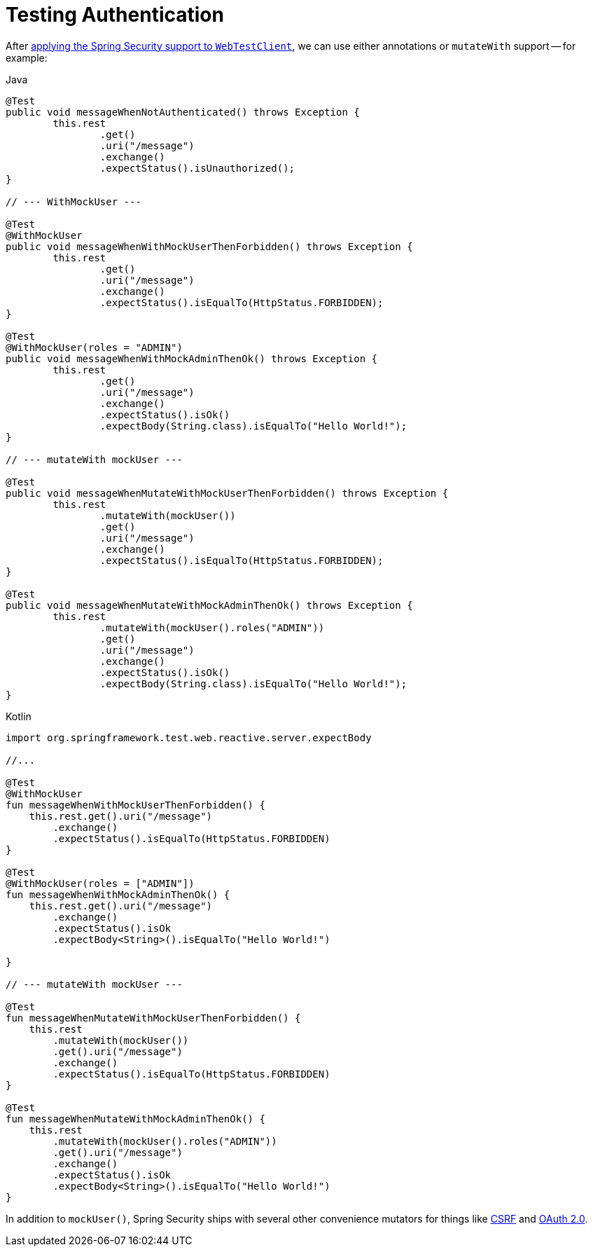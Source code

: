 = Testing Authentication

After xref:reactive/test/web/setup.adoc[applying the Spring Security support to `WebTestClient`], we can use either annotations or `mutateWith` support -- for example:

====
.Java
[source,java,role="primary"]
----
@Test
public void messageWhenNotAuthenticated() throws Exception {
	this.rest
		.get()
		.uri("/message")
		.exchange()
		.expectStatus().isUnauthorized();
}

// --- WithMockUser ---

@Test
@WithMockUser
public void messageWhenWithMockUserThenForbidden() throws Exception {
	this.rest
		.get()
		.uri("/message")
		.exchange()
		.expectStatus().isEqualTo(HttpStatus.FORBIDDEN);
}

@Test
@WithMockUser(roles = "ADMIN")
public void messageWhenWithMockAdminThenOk() throws Exception {
	this.rest
		.get()
		.uri("/message")
		.exchange()
		.expectStatus().isOk()
		.expectBody(String.class).isEqualTo("Hello World!");
}

// --- mutateWith mockUser ---

@Test
public void messageWhenMutateWithMockUserThenForbidden() throws Exception {
	this.rest
		.mutateWith(mockUser())
		.get()
		.uri("/message")
		.exchange()
		.expectStatus().isEqualTo(HttpStatus.FORBIDDEN);
}

@Test
public void messageWhenMutateWithMockAdminThenOk() throws Exception {
	this.rest
		.mutateWith(mockUser().roles("ADMIN"))
		.get()
		.uri("/message")
		.exchange()
		.expectStatus().isOk()
		.expectBody(String.class).isEqualTo("Hello World!");
}
----

.Kotlin
[source,kotlin,role="secondary"]
----
import org.springframework.test.web.reactive.server.expectBody

//...

@Test
@WithMockUser
fun messageWhenWithMockUserThenForbidden() {
    this.rest.get().uri("/message")
        .exchange()
        .expectStatus().isEqualTo(HttpStatus.FORBIDDEN)
}

@Test
@WithMockUser(roles = ["ADMIN"])
fun messageWhenWithMockAdminThenOk() {
    this.rest.get().uri("/message")
        .exchange()
        .expectStatus().isOk
        .expectBody<String>().isEqualTo("Hello World!")

}

// --- mutateWith mockUser ---

@Test
fun messageWhenMutateWithMockUserThenForbidden() {
    this.rest
        .mutateWith(mockUser())
        .get().uri("/message")
        .exchange()
        .expectStatus().isEqualTo(HttpStatus.FORBIDDEN)
}

@Test
fun messageWhenMutateWithMockAdminThenOk() {
    this.rest
        .mutateWith(mockUser().roles("ADMIN"))
        .get().uri("/message")
        .exchange()
        .expectStatus().isOk
        .expectBody<String>().isEqualTo("Hello World!")
}
----
====

In addition to `mockUser()`, Spring Security ships with several other convenience mutators for things like xref:reactive/test/web/csrf.adoc[CSRF] and xref:reactive/test/web/oauth2.adoc[OAuth 2.0].
